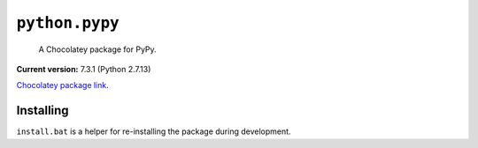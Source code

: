 ``python.pypy``
===============

    A Chocolatey package for PyPy.

**Current version:** 7.3.1 (Python 2.7.13)

`Chocolatey package link`_.

.. _Chocolatey package link: https://chocolatey.org/packages/python.pypy

Installing
**********

``install.bat`` is a helper for re-installing the package during development.

